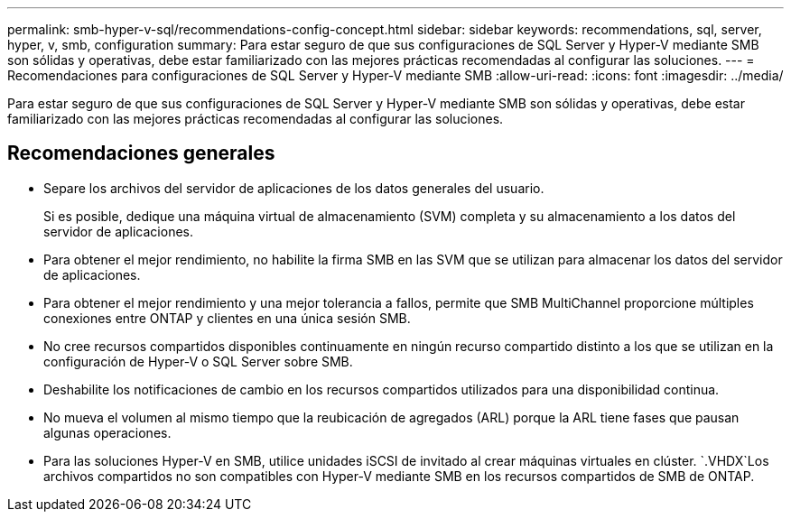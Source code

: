 ---
permalink: smb-hyper-v-sql/recommendations-config-concept.html 
sidebar: sidebar 
keywords: recommendations, sql, server, hyper, v, smb, configuration 
summary: Para estar seguro de que sus configuraciones de SQL Server y Hyper-V mediante SMB son sólidas y operativas, debe estar familiarizado con las mejores prácticas recomendadas al configurar las soluciones. 
---
= Recomendaciones para configuraciones de SQL Server y Hyper-V mediante SMB
:allow-uri-read: 
:icons: font
:imagesdir: ../media/


[role="lead"]
Para estar seguro de que sus configuraciones de SQL Server y Hyper-V mediante SMB son sólidas y operativas, debe estar familiarizado con las mejores prácticas recomendadas al configurar las soluciones.



== Recomendaciones generales

* Separe los archivos del servidor de aplicaciones de los datos generales del usuario.
+
Si es posible, dedique una máquina virtual de almacenamiento (SVM) completa y su almacenamiento a los datos del servidor de aplicaciones.

* Para obtener el mejor rendimiento, no habilite la firma SMB en las SVM que se utilizan para almacenar los datos del servidor de aplicaciones.
* Para obtener el mejor rendimiento y una mejor tolerancia a fallos, permite que SMB MultiChannel proporcione múltiples conexiones entre ONTAP y clientes en una única sesión SMB.
* No cree recursos compartidos disponibles continuamente en ningún recurso compartido distinto a los que se utilizan en la configuración de Hyper-V o SQL Server sobre SMB.
* Deshabilite los notificaciones de cambio en los recursos compartidos utilizados para una disponibilidad continua.
* No mueva el volumen al mismo tiempo que la reubicación de agregados (ARL) porque la ARL tiene fases que pausan algunas operaciones.
* Para las soluciones Hyper-V en SMB, utilice unidades iSCSI de invitado al crear máquinas virtuales en clúster.  `.VHDX`Los archivos compartidos no son compatibles con Hyper-V mediante SMB en los recursos compartidos de SMB de ONTAP.

